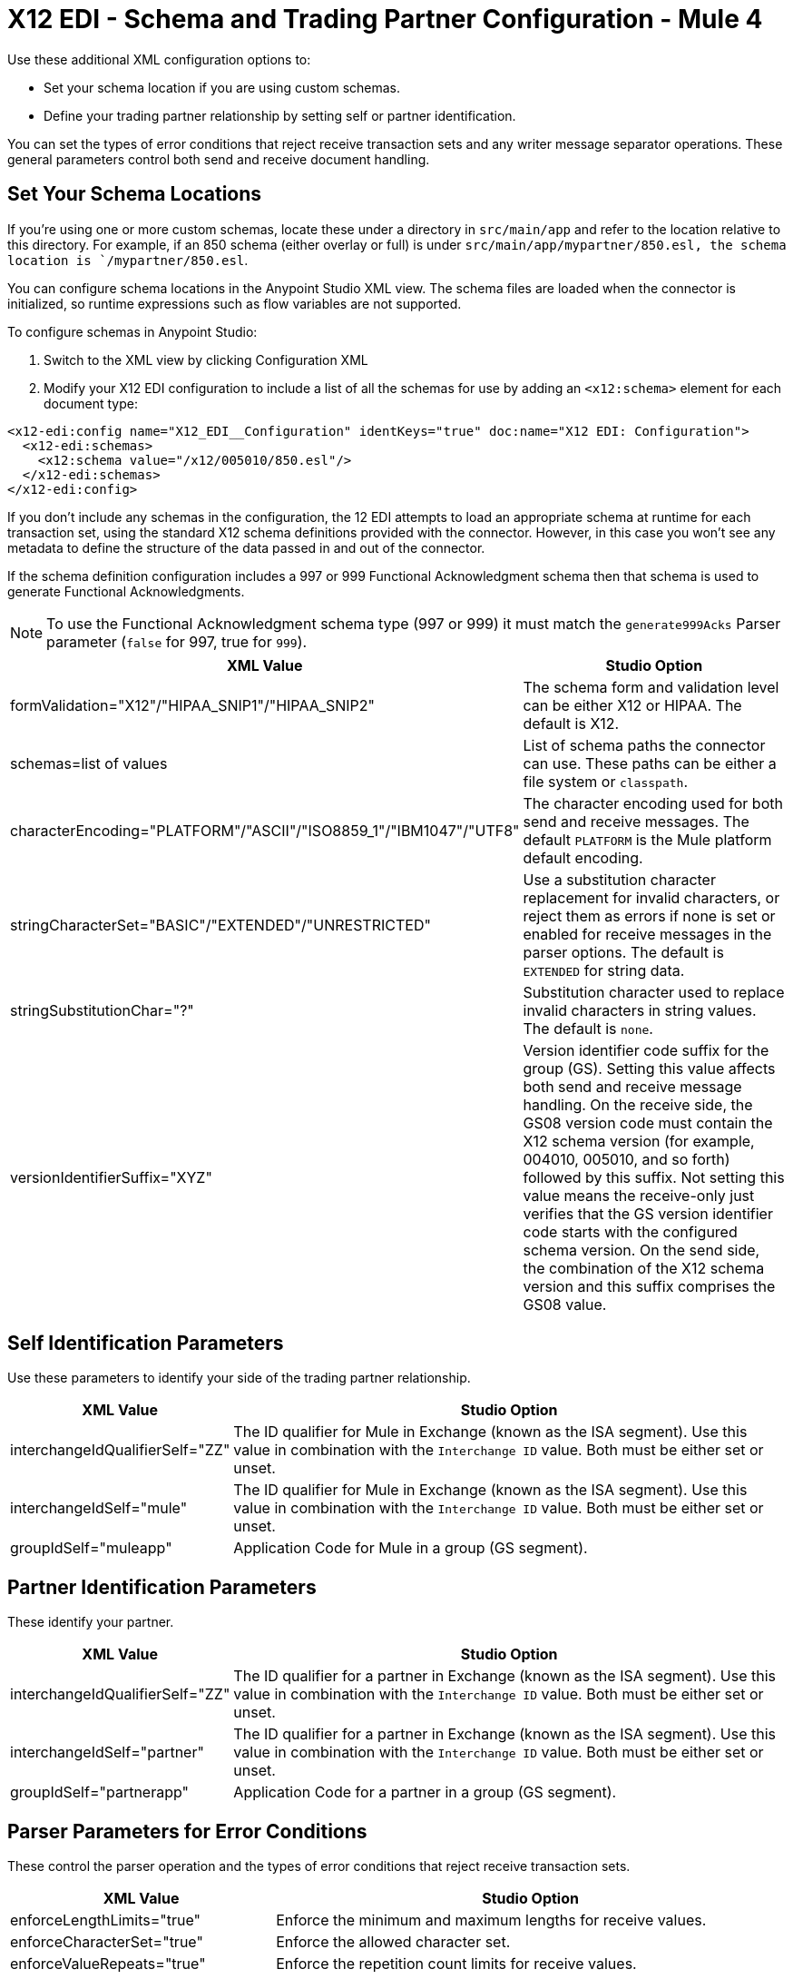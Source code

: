 = X12 EDI - Schema and Trading Partner Configuration - Mule 4

Use these additional XML configuration options to:

* Set your schema location if you are using custom schemas.

* Define your trading partner relationship by setting self or partner identification.

You can set the types of error conditions that reject receive transaction sets and any writer message separator operations.
These general parameters control both send and receive document handling.

== Set Your Schema Locations

If you're using one or more custom schemas, locate these under
a directory in `src/main/app` and refer to the location relative to this directory.
For example, if an 850 schema (either overlay or full) is under `src/main/app/mypartner/850.esl,
the schema location is `/mypartner/850.esl`.

You can configure schema locations in the Anypoint Studio XML view. The schema files are loaded when the connector is initialized,
so runtime expressions such as flow variables are not supported.

To configure schemas in Anypoint Studio:

. Switch to the XML view by clicking Configuration XML
. Modify your X12 EDI configuration to
 include a list of all the schemas for use by adding an `+<x12:schema>+` element for each document type:

[source,xml,linenums]
----
<x12-edi:config name="X12_EDI__Configuration" identKeys="true" doc:name="X12 EDI: Configuration">
  <x12-edi:schemas>
    <x12:schema value="/x12/005010/850.esl"/>
  </x12-edi:schemas>
</x12-edi:config>
----

If you don't include any schemas in the configuration, the 12 EDI attempts to load an appropriate schema at runtime for each transaction set,
using the standard X12 schema definitions provided with the connector. However, in this case you won't see any metadata to define the structure of the
data passed in and out of the connector.

If the schema definition configuration includes a 997 or 999 Functional Acknowledgment schema then that schema is used to generate Functional Acknowledgments.

NOTE: To use the Functional Acknowledgment schema type (997 or 999) it must match the `generate999Acks` Parser parameter (`false` for 997, true for `999`).

[%header%autowidth.spread]
|===
|XML Value |Studio Option
|formValidation="X12"/"HIPAA_SNIP1"/"HIPAA_SNIP2" |The schema form and validation level can be either X12 or HIPAA. The default is X12.
|schemas=list of values |List of schema paths the connector can use. These paths can be either a file system or `classpath`.
|characterEncoding="PLATFORM"/"ASCII"/"ISO8859_1"/"IBM1047"/"UTF8" |The character encoding used for both send and receive messages. The default `PLATFORM` is the Mule platform default encoding.
|stringCharacterSet="BASIC"/"EXTENDED"/"UNRESTRICTED" |Use a substitution character replacement for invalid characters, or reject them as errors if none is set or enabled for receive messages in the parser options.  The default is `EXTENDED` for string data.
|stringSubstitutionChar="?" |Substitution character used to replace invalid characters in string values. The default is `none`.
|versionIdentifierSuffix="XYZ" |Version identifier code suffix for the group (GS). Setting this value affects both send and receive message handling. On the receive side, the GS08 version code must contain the X12 schema version (for example, 004010, 005010, and so forth) followed by this suffix. Not setting this value means the receive-only just verifies that the GS version identifier code starts with the configured schema version. On the send side, the combination of the X12 schema version and this suffix comprises the GS08 value.
|===

== Self Identification Parameters

Use these parameters to identify your side of the trading partner relationship.

[%header%autowidth.spread]
|===
|XML Value |Studio Option
|interchangeIdQualifierSelf="ZZ" |The ID qualifier for Mule in Exchange (known as the ISA segment). Use this value in combination with the `Interchange ID` value. Both must be either set or unset.
|interchangeIdSelf="mule" |The ID qualifier for Mule in Exchange (known as the ISA segment). Use this value in combination with the `Interchange ID` value. Both must be either set or unset.
|groupIdSelf="muleapp" |Application Code for Mule in a group (GS segment).
|===

== Partner Identification Parameters

These identify your partner.

[%header%autowidth.spread]
|===
|XML Value |Studio Option
|interchangeIdQualifierSelf="ZZ" |The ID qualifier for a partner in Exchange (known as the ISA segment). Use this value in combination with the `Interchange ID` value. Both must be either set or unset.
|interchangeIdSelf="partner" |The ID qualifier for a partner in Exchange (known as the ISA segment). Use this value in combination with the `Interchange ID` value. Both must be either set or unset.
|groupIdSelf="partnerapp" |Application Code for a partner in a group (GS segment).
|===

== Parser Parameters for Error Conditions

These control the parser operation and the types of error conditions that reject receive transaction sets.

[%header%autowidth.spread]
|===
|XML Value |Studio Option
|enforceLengthLimits="true" |Enforce the minimum and maximum lengths for receive values.
|enforceCharacterSet="true" |Enforce the allowed character set.
|enforceValueRepeats="true" |Enforce the repetition count limits for receive values.
|allowUnknownSegments="false" |Allow unknown segments in a transaction set.
|enforceSegmentOrder="true" |Enforce the segment order in a transaction set.
|allowUnusedSegments="false" |Allow segments marked as `Unused` in a transaction set.
|enforceSegmentRepeats="true" |Enforce segment repetition count limits in a transaction set.
|requireUniqueInterchanges="true" |Require unique ISA Interchange Control Numbers (ISA13). The default behavior records the interchange numbers previously processed and rejects duplicate interchange numbers from the same partner. It is derived by the interchange sender and receiver identification. Setting to `false` allows received interchange processing to continue and relies on the application flow to track the numbers and handle them appropriately.
|requireUniqueGroups="false" |Enforce globally unique Group Control Numbers (GS06) for received functional groups. By default, group numbers only need to be unique within an interchange. Setting this to `True` requires group numbers to be unique across all interchanges received from the same partner and application. This is derived by the interchange sender and receiver identification combined with the functional group sender and receiver application codes.
|requireUniqueTransactionSets="false" |Enforce globally unique Transaction Set Control Numbers (ST02) for received transaction sets. By default, transaction set control numbers only need to be unique with a particular functional group. Setting this to `True` requires transaction set numbers to be unique across all functional groups received from the same partner and application.  This is derived by the interchange sender and receiver identification, combined with the functional group sender and receiver application codes.
|daysToStore="30" |Minimum number of days to store interchange, group, and transaction set numbers for uniqueness checking.
|ackAllSets="false" |Include a separate AK2/AK5 (997) or AK2/IK5 (999) acknowledgment for every received transaction set. By default (`false`), transaction sets containing errors are part of the acknowledgment, with all other transaction sets implicitly acknowledged. Changing to `true` acknowledges each received transaction set.
|generate999Acks="false" |Generate 999 Implementation Acknowledgments instead of 997 Functional Acknowledgments. Set to `false` the 997 Functional Acknowledgment transaction sets generate for each received interchange. Set to `true` generates 999 Implementation Acknowledgments instead. Support for 999 Implementation Acknowledgments does not include CTX segment generation.
|reportSegmentErrors="true" |Report segment error details to the sender in the 997/999 flag.
Setting to `True` includes the details of any segment errors that are generated in the 997/999 flag. `False` does not include the details.
|includeFASchema="true" |Expect 997 or 999 Functional Acknowledgments and include the 997/999 schema. `True` automatically includes the schema for the 997/999 acknowledgment transaction sets into the set of schemas used by the X12 EDI connector. If false, you must directly specify the 997 and/or 999 schema to process these as input. The schemas used for generating 997 or 999 Functional Acknowledgments are hardcoded thus cannot be modified.
|acknowledgmentSchemaPath="" |Expect the path either from the file system or the classpath. If the path is specified, it overwrites the default acknowledgment path.
|enforceConditionalRules="false" |Enforce conditional rules for receive values.
|===

== Writer Parameters

These control the types of writer operations.

[%header%autowidth.spread]
|===
|XML Value |Studio Option
|dataSeparator="*" |Data element separator character. The default uses the configured value for all output messages and can be overridden at the message level.
|componentSeparator=">" |Component separator character. The default uses the configured value for all output messages and can be overridden at the message level.
|repetitionSeparator="U" |Repetition separator character. The default uses the configured value for all output messages and can be overridden at the message level. `U` means repetitions are not used.
|segmentTerminator="~" |Segment terminator character. The default uses the configured value for all output messages and can be overridden at the message level.
|lineEnding="NONE"/"LF"/"CRLF"/"CR" |Line ending to add between segments, the default is `NONE`. You can add line endings between segments to improve message text output readability.
|sendUniqueGroupNumbers="false" |Send unique Group Control Numbers. `False` (default) assigns functional group control numbers sequentially within each interchange and reuses them in different interchanges. `True` assigns unique group numbers across all interchanges sent to the same partner and application. It is derived by the interchange sender and receiver identification combined with the functional group sender and receiver application codes.
|sendUniqueTransactionNumbers="false" |Send unique Transaction Set Control Numbers. `False` (default) assigns transaction set control numbers sequentially within each functional group and reuses them in different groups. `True` assigns unique transaction set numbers across all interchanges sent to the same partner and application. It is derived by the interchange sender and receiver identification, combined with the functional group sender and receiver application codes.
|implementationConventionReference="" |Implementation convention reference for transactions (ST segment). Setting this value uses it as the ST Implementation Convention Reference unless overridden in the message parameters.
|initialInterchangeNumber="1" |The initial Interchange Control Number used for outgoing messages.
|initialGroupNumber="1" |The initial Group Control Number used for outgoing messages.
|initialSetNumber="1" |The initial Transaction Set Control Number used for outgoing messages.
|ackRequested="false" |Request acknowledgments for sent transactions flag. If true, 997/999 acknowledgments are requested for all sent transactions.
|defaultUsageIndicator="P" |Default ISA15 interchange usage indicator (`I` for Information, `P` for Production Data, `T` for Test Data).
|useSuppliedValues="false" |Use values from supplied data for control segment identifiers (ISA/IEA, GS/GE, ST/SE segments). The default is always to generate control numbers when writing allowing you to use chosen values.
|outputEdiMimeType="APPLICATION_PLAIN"/"APPLICATION_EDIX12" |Output MIME type to be set for the message, either the default `application/plain` or the X12-specific alternative `application/edi-x12`.
|writeEnforceLengthLimits="true" |Enforce minimum and maximum lengths for write values. The default of `true` throws an exception when an element is too long or too short. `False` leaves the values as is.
|enforceConditionalRules="false" |Enforce conditional rules for write values.
|===

== Next Step

After you complete configuring the connector, you can try
the xref:x12-edi-connector-examples.adoc[Examples].

== See Also

* xref:connectors::introduction/introduction-to-anypoint-connectors.adoc[Introduction to Anypoint Connectors]
* https://help.mulesoft.com[MuleSoft Help Center]
